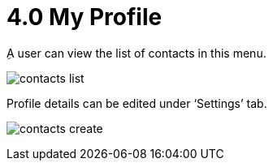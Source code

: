 [#h3_ucc_my_profile]
= 4.0 My Profile

ِA user can view the list of contacts in this menu.

image:contacts_list.png[]

Profile details can be edited under ‘Settings’ tab.

image:contacts_create.png[]